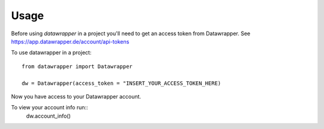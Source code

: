 =====
Usage
=====

Before using `datawrapper` in a project you'll need to get an access token from Datawrapper. See https://app.datawrapper.de/account/api-tokens

To use datawrapper in a project::

    from datawrapper import Datawrapper

    dw = Datawrapper(access_token = "INSERT_YOUR_ACCESS_TOKEN_HERE)

Now you have access to your Datawrapper account.

To view your account info run::
    dw.account_info()


